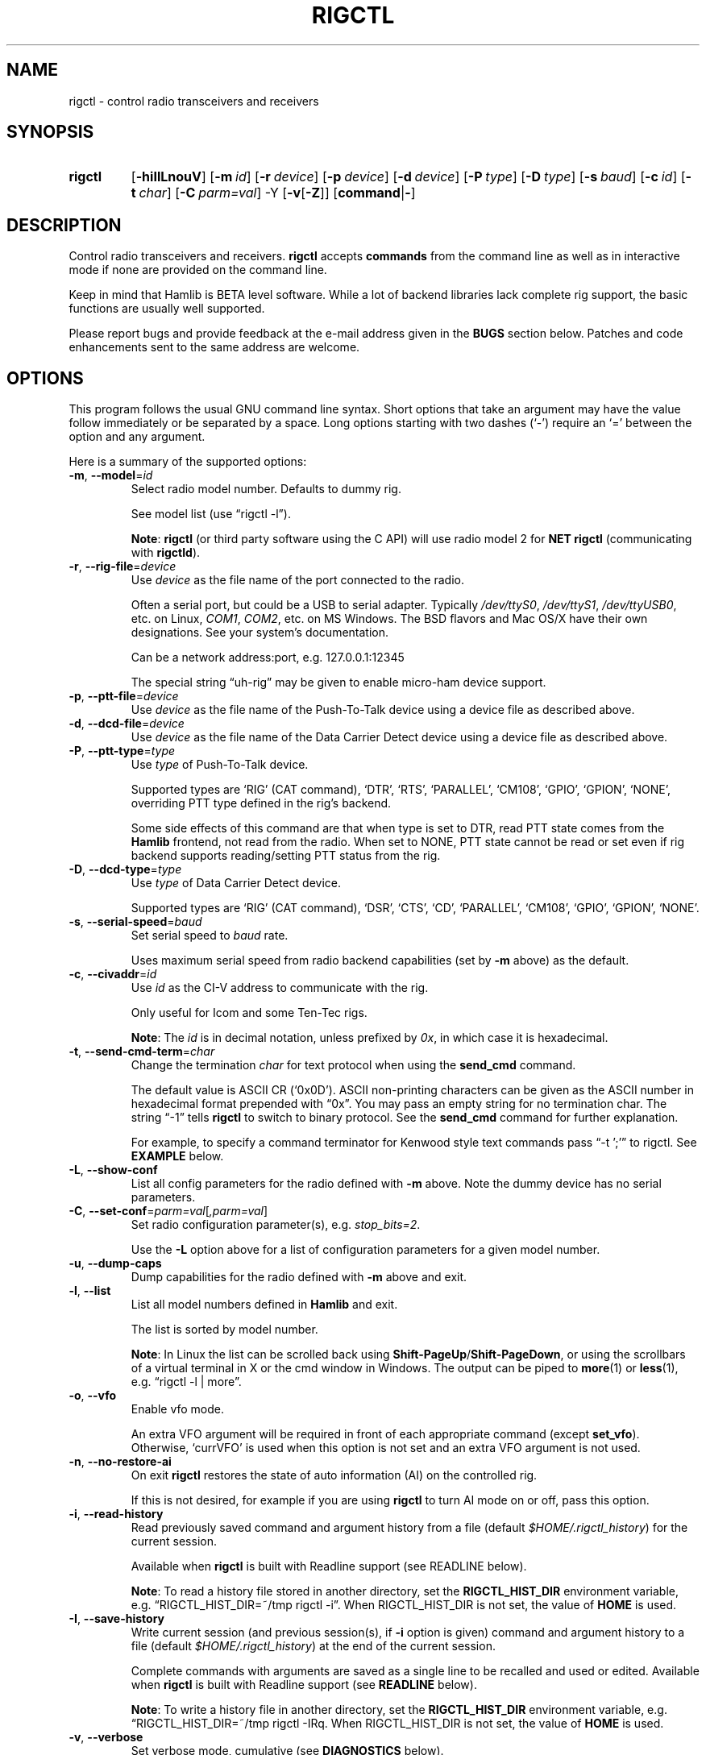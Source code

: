 .\"                                      Hey, EMACS: -*- nroff -*-
.\"
.\" For layout and available macros, see man(7), man-pages(7), groff_man(7)
.\" Please adjust the date whenever revising the manpage.
.\"
.\" Note: Please keep this page in sync with the source, rigctl.c
.\"
.TH RIGCTL "1" "2020-09-09" "Hamlib" "Hamlib Utilities"
.
.
.SH NAME
.
rigctl \- control radio transceivers and receivers
.
.SH SYNOPSIS
.
.
.SY rigctl
.OP \-hiIlLnouV
.OP \-m id
.OP \-r device
.OP \-p device
.OP \-d device
.OP \-P type
.OP \-D type
.OP \-s baud
.OP \-c id
.OP \-t char
.OP \-C parm=val
.RB \-Y
.RB [ \-v [ \-Z ]]
.RB [ command | \- ]
.YS
.
.SH DESCRIPTION
Control radio transceivers and receivers.
.B rigctl
accepts
.B commands
from the command line as well as in interactive mode if none are provided on
the command line.
.
.PP
Keep in mind that Hamlib is BETA level software.  While a lot of backend
libraries lack complete rig support, the basic functions are usually well
supported.
.
.PP
Please report bugs and provide feedback at the e-mail address given in the
.B BUGS
section below.  Patches and code enhancements sent to the same address are
welcome.
.
.
.SH OPTIONS
.
This program follows the usual GNU command line syntax.  Short options that
take an argument may have the value follow immediately or be separated by a
space.  Long options starting with two dashes (\(oq\-\(cq) require an
\(oq=\(cq between the option and any argument.
.
.PP
Here is a summary of the supported options:
.
.TP
.BR \-m ", " \-\-model = \fIid\fP
Select radio model number. Defaults to dummy rig.
.IP
See model list (use \(lqrigctl -l\(rq).
.IP
.BR Note :
.B rigctl
(or third party software using the C API) will use radio model 2 for
.B NET rigctl
(communicating with
.BR rigctld ).
.
.TP
.BR \-r ", " \-\-rig\-file = \fIdevice\fP
Use
.I device
as the file name of the port connected to the radio.
.IP
Often a serial port, but could be a USB to serial adapter.  Typically
.IR /dev/ttyS0 ", " /dev/ttyS1 ", " /dev/ttyUSB0 ,
etc. on Linux,
.IR COM1 ", " COM2 ,
etc. on MS Windows.  The BSD flavors and Mac OS/X have their own designations.
See your system's documentation.
.IP
Can be a network address:port, e.g. 127.0.0.1:12345
.IP
The special string \(lquh\-rig\(rq may be given to enable micro-ham device
support.
.
.TP
.BR \-p ", " \-\-ptt\-file = \fIdevice\fP
Use
.I device
as the file name of the Push-To-Talk device using a device file as described
above.
.
.TP
.BR \-d ", " \-\-dcd\-file = \fIdevice\fP
Use
.I device
as the file name of the Data Carrier Detect device using a device file as
described above.
.
.TP
.BR \-P ", " \-\-ptt\-type = \fItype\fP
Use
.I type
of Push-To-Talk device.
.IP
Supported types are \(oqRIG\(cq (CAT command), \(oqDTR\(cq, \(oqRTS\(cq,
\(oqPARALLEL\(cq, \(oqCM108\(cq, \(oqGPIO\(cq, \(oqGPION\(cq, \(oqNONE\(cq, overriding PTT type defined in the rig's
backend.
.IP
Some side effects of this command are that when type is set to DTR, read
PTT state comes from the
.B Hamlib
frontend, not read from the radio.  When set to NONE, PTT state cannot be read
or set even if rig backend supports reading/setting PTT status from the rig.
.
.TP
.BR \-D ", " \-\-dcd\-type = \fItype\fP
Use
.I type
of Data Carrier Detect device.
.IP
Supported types are \(oqRIG\(cq (CAT command), \(oqDSR\(cq, \(oqCTS\(cq,
\(oqCD\(cq, \(oqPARALLEL\(cq, \(oqCM108\(cq, \(oqGPIO\(cq, \(oqGPION\(cq, \(oqNONE\(cq.
.
.TP
.BR \-s ", " \-\-serial\-speed = \fIbaud\fP
Set serial speed to
.I baud
rate.
.IP
Uses maximum serial speed from radio backend capabilities (set by
.B -m
above) as the default.
.
.TP
.BR \-c ", " \-\-civaddr = \fIid\fP
Use
.I id
as the CI-V address to communicate with the rig.
.IP
Only useful for Icom and some Ten-Tec rigs.
.IP
.BR Note :
The
.I id
is in decimal notation, unless prefixed by
.IR 0x ,
in which case it is hexadecimal.
.
.TP
.BR \-t ", " \-\-send\-cmd\-term = \fIchar\fP
Change the termination
.I char
for text protocol when using the
.B send_cmd
command.
.IP
The default value is ASCII CR (\(oq0x0D\(cq).  ASCII non-printing characters
can be given as the ASCII number in hexadecimal format prepended with
\(lq0x\(rq.  You may pass an empty string for no termination char.  The string
\(lq\-1\(rq tells
.B rigctl
to switch to binary protocol.  See the
.B send_cmd
command for further explanation.
.IP
For example, to specify a command terminator for Kenwood style text commands
pass \(lq-t ';'\(rq to rigctl.  See
.B EXAMPLE
below.
.
.TP
.BR \-L ", " \-\-show\-conf
List all config parameters for the radio defined with
.B \-m
above. Note the dummy device has no serial parameters.
.
.TP
.BR \-C ", " \-\-set\-conf = \fIparm=val\fP [ \fI,parm=val\fP ]
Set radio configuration parameter(s), e.g.
.IR stop_bits=2 .
.IP
Use the
.B -L
option above for a list of configuration parameters for a given model number.
.
.TP
.BR \-u ", " \-\-dump\-caps
Dump capabilities for the radio defined with
.B -m
above and exit.
.
.TP
.BR \-l ", " \-\-list
List all model numbers defined in
.B Hamlib
and exit.
.IP
The list is sorted by model number.
.IP
.BR Note :
In Linux the list can be scrolled back using
.BR Shift-PageUp / Shift-PageDown ,
or using the scrollbars of a virtual terminal in X or the cmd window in
Windows.  The output can be piped to
.BR more (1)
or
.BR less (1),
e.g. \(lqrigctl -l | more\(rq.
.
.TP
.BR \-o ", " \-\-vfo
Enable vfo mode.
.IP
An extra VFO argument will be required in front of each appropriate command
(except
.BR set_vfo ).
Otherwise, \(oqcurrVFO\(cq is used when this option is not set and an extra
VFO argument is not used.
.
.TP
.BR \-n ", " \-\-no\-restore\-ai
On exit
.B rigctl
restores the state of auto information (AI) on the controlled rig.
.IP
If this is not desired, for example if you are using
.B rigctl
to turn AI mode on or off, pass this option.
.
.TP
.BR \-i ", " \-\-read\-history
Read previously saved command and argument history from a file (default
.IR $HOME/.rigctl_history )
for the current session.
.IP
Available when
.B rigctl
is built with Readline support (see READLINE below).
.IP
.BR Note :
To read a history file stored in another directory, set the
.B RIGCTL_HIST_DIR
environment variable, e.g. \(lqRIGCTL_HIST_DIR=~/tmp rigctl -i\(rq.  When
RIGCTL_HIST_DIR is not set, the value of
.B HOME
is used.
.
.TP
.BR \-I ", " \-\-save\-history
Write current session (and previous session(s), if
.B -i
option is given) command and argument history to a file (default
.IR $HOME/.rigctl_history )
at the end of the current session.
.IP
Complete commands with arguments are saved as a single line to be recalled and
used or edited.  Available when
.B rigctl
is built with Readline support (see
.B READLINE
below).
.IP
.BR Note :
To write a history file in another directory, set the
.B RIGCTL_HIST_DIR
environment variable, e.g. \(lqRIGCTL_HIST_DIR=~/tmp rigctl -I\)Rq.  When
RIGCTL_HIST_DIR is not set, the value of
.B HOME
is used.
.
.TP
.BR \-v ", " \-\-verbose
Set verbose mode, cumulative (see
.B DIAGNOSTICS
below).
.TP
.BR \-Y "," \-\-\ignore\-err
Ignores rig open errors
.
.TP
.BR \-Z ", " \-\-debug\-time\-stamps
Enable time stamps for the debug messages.
.IP
Use only in combination with the
.B -v
option as it generates no output on its own.
.
.TP
.BR \-h ", " \-\-help
Show a summary of these options and exit.
.
.TP
.BR \-V ", " \-\-version
Show version of
.B rigctl
and exit.
.
.TP
.B \-
Stop option processing and read commands from standard input.
.IP
See
.B Standard Input
below.
.
.PP
.BR Note :
Some options may not be implemented by a given backend and will return an
error.  This is most likely to occur with the
.B \-\-set\-conf
and
.B \-\-show\-conf
options.
.
.PP
Please note that the backend for the radio to be controlled, or the radio
itself may not support some commands.  In that case, the operation will fail
with a
.B Hamlib
error code.
.
.
.SH COMMANDS
.
Commands can be entered either as a single char, or as a long command name.
The commands are not prefixed with a dash as the options are.  They may be
typed in when in interactive mode or provided as argument(s) in command line
interface mode.  In interactive mode commands and their arguments may be
entered on a single line:
.
.PP
.in +4n
.EX
.B M LSB 2400
.EE
.in
.
.PP
Since most of the
.B Hamlib
operations have a
.BR set " and a " get
method, an upper case letter will often be used for a
.B set
method whereas the corresponding lower case letter refers to the
.B get
method.  Each operation also has a long name; in interactive mode, prepend a
backslash, \(oq\\\(cq, to enter a long command name.
.
.PP
Example: Use \(lq\\dump_caps\(rq to see what capabilities this radio and
backend support.
.
.IP
.BR Note :
The backend for the radio to be controlled, or the radio itself may not
support some commands. In that case, the operation will fail with a
.B Hamlib
error message.
.
.
.SS Standard Input
.
As an alternative to the
.B READLINE
interactive command entry or a single command for each run,
.B rigctl
features a special option where a single dash (\(oq\-\(cq) may be used to read
commands from standard input
.RB ( stdin ).
Commands must be separated by whitespace similar to the commands given on the
command line.  Comments may be added using the \(oq#\(cq character, all text
up until the end of the current line including the \(oq#\(cq character is
ignored.
.
.PP
A simple example (typed text is in bold):
.
.PP
.in +4n
.EX
.RB $ " cat <<.EOF. >cmds.txt"
.RB > " # File of commands"
.RB > " v f m	# query rig"
.RB > " V VFOB F 14200000 M CW 500	# set rig"
.RB > " v f m	# query rig"
.RB > " .EOF."

.RB $ " rigctl -m1 - <cmds.txt"

v VFOA

f 145000000

m FM
15000

V VFOB
F 14200000
M CW 500
v VFOB

f 14200000

m CW
500

$
.EE
.in
.
.
.SS rigctl Commands
.
A summary of commands is included below (In the case of
.B set
commands the quoted italicized string is replaced by the value in the
description.  In the case of
.B get
commands the quoted italicized string is the key name of the value returned.):
.
.TP
.BR Q | q ", exit rigctl"
Exit rigctl in interactive mode.
.IP
When rigctl is controlling the rig directly, will close the rig backend and
port.  When rigctl is connected to rigctld (radio model 2), the TCP/IP
connection to rigctld is closed and rigctld remains running, available for
another TCP/IP network connection.
.
.TP
.BR F ", " set_freq " \(aq" \fIFrequency\fP \(aq
Set
.RI \(aq Frequency \(aq,
in Hz.
.IP
Frequency may be a floating point or integer value.
.
.TP
.BR f ", " get_freq
Get
.RI \(aq Frequency \(aq,
in Hz.
.IP
Returns an integer value and the VFO hamlib thinks is active.
Note that some rigs (e.g. all Icoms) cannot track current VFO so hamlib can
get out of sync with the rig if the user presses rig buttons like the VFO.
.
.TP
.BR M ", " set_mode " \(aq" \fIMode\fP "\(aq \(aq" \fIPassband\fP \(aq
Set
.RI \(aq Mode \(aq
and
.RI \(aq Passband \(aq.
.IP
Mode is a token: \(oqUSB\(cq, \(oqLSB\(cq, \(oqCW\(cq, \(oqCWR\(cq,
\(oqRTTY\(cq, \(oqRTTYR\(cq, \(oqAM\(cq, \(oqFM\(cq, \(oqWFM\(cq, \(oqAMS\(cq,
\(oqPKTLSB\(cq, \(oqPKTUSB\(cq, \(oqPKTFM\(cq, \(oqECSSUSB\(cq,
\(oqECSSLSB\(cq, \(oqFA\(cq, \(oqSAM\(cq, \(oqSAL\(cq, \(oqSAH\(cq,
\(oqDSB\(cq.
.IP
Passband is in Hz as an integer, -1 for no change, or \(oq0\(cq for the radio backend default.
.IP
.BR Note :
Passing a \(oq?\(cq (query) as the first argument instead of a Mode token will
return a space separated list of radio backend supported Modes.  Use this to
determine the supported Modes of a given radio backend.
.
.TP
.BR m ", " get_mode
Get
.RI \(aq Mode \(aq
and
.RI \(aq Passband \(aq.
.IP
Returns Mode as a token and Passband in Hz as in
.B set_mode
above.
.
.TP
.BR V ", " set_vfo " \(aq" \fIVFO\fP \(aq
Set
.RI \(aq VFO \(aq.
.IP
VFO is a token: \(oqVFOA\(cq, \(oqVFOB\(cq, \(oqVFOC\(cq, \(oqcurrVFO\(cq,
\(oqVFO\(cq, \(oqMEM\(cq, \(oqMain\(cq, \(oqSub\(cq, \(oqTX\(cq, \(oqRX\(cq.
.IP
In VFO mode (see
.B \-\-vfo
option above) only a single VFO parameter is required:
.
.IP
.in +4n
.EX
.RB $ " rigctl -m 229 -r /dev/rig -o"

Rig command: V
VFO: VFOB

Rig command:
.EE
.in
.
.TP
.BR v ", " get_vfo
Get current
.RI \(aq VFO \(aq.
.IP
Returns VFO as a token as in
.B set_vfo
above.
.
.TP
.BR J ", " set_rit " \(aq" \fIRIT\fP \(aq
Set
.RI \(aq RIT \(aq.
.IP
RIT is in Hz and can be + or -.  A value of \(oq0\(cq resets RIT (Receiver
Incremental Tuning) to match the VFO frequency.
.IP
.BR Note :
RIT needs to be explicitly activated or deactivated with the
.B set_func
command.  This allows setting the RIT offset independently of its activation
and allows RIT to remain active while setting the offset to \(oq0\(cq.
.
.TP
.BR j ", " get_rit
Get
.RI \(aq RIT \(aq
in Hz.
.IP
Returned value is an integer.
.
.TP
.BR Z ", " set_xit " \(aq" \fIXIT\fP \(aq
Set
.RI \(aq XIT \(aq.
.IP
XIT is in Hz and can be + or -.  A value of \(oq0\(cq resets XIT (Transmitter
Incremental Tuning) to match the VFO frequency.
.IP
.BR Note :
XIT needs to be explicitly activated or deactivated with the
.B set_func
command.  This allows setting the XIT offset independently of its activation
and allows XIT to remain active while setting the offset to \(oq0\(cq.
.
.TP
.BR z ", " get_xit
Get
.RI \(aq XIT \(aq
in Hz.
.IP
Returned value is an integer.
.
.TP
.BR T ", " set_ptt " \(aq" \fIPTT\fP \(aq
Set
.RI \(aq PTT \(aq.
.IP
PTT is a value: \(oq0\(cq (RX), \(oq1\(cq (TX), \(oq2\(cq (TX mic), or
\(oq3\(cq (TX data).
.
.TP
.BR t ", " get_ptt
Get
.RI \(aq PTT \(aq
status.
.IP
Returns PTT as a value in
.B set_ptt
above.
.
.TP
.BR S ", " set_split_vfo " \(aq" \fISplit\fP "\(aq \(aq" "\fITX VFO\fP" \(aq
Set
.RI \(aq Split \(aq
mode.
.IP
Split is either \(oq0\(cq = Normal or \(oq1\(cq = Split.
.IP
Set
.RI \(aq "TX VFO" \(aq.
.IP
TX VFO is a token: \(oqVFOA\(cq, \(oqVFOB\(cq, \(oqVFOC\(cq, \(oqcurrVFO\(cq,
\(oqVFO\(cq, \(oqMEM\(cq, \(oqMain\(cq, \(oqSub\(cq, \(oqTX\(cq, \(oqRX\(cq.
.
.TP
.BR s ", " get_split_vfo
Get
.RI \(aq Split \(aq
mode.
.IP
Split is either \(oq0\(cq = Normal or \(oq1\(cq = Split.
.IP
Get
.RI \(aq "TX VFO" \(aq.
.IP
TX VFO is a token as in
.B set_split_vfo
above.
.
.TP
.BR I ", " set_split_freq " \(aq" "\fITx Frequency\fP" \(aq
Set
.RI \(aq "TX Frequency" \(aq,
in Hz.
.IP
Frequency may be a floating point or integer value.
.
.TP
.BR i ", " get_split_freq
Get
.RI \(aq "TX Frequency" \(aq,
in Hz.
.IP
Returns an integer value.
.
.TP
.BR X ", " set_split_mode " \(aq" "\fITX Mode\fP" "\(aq \(aq" "\fITX Passband\fP" \(aq
Set
.RI \(aq "TX Mode" \(aq
and
.RI \(aq "TX Passband" \(aq.
.IP
TX Mode is a token: \(oqUSB\(cq, \(oqLSB\(cq, \(oqCW\(cq, \(oqCWR\(cq,
\(oqRTTY\(cq, \(oqRTTYR\(cq, \(oqAM\(cq, \(oqFM\(cq, \(oqWFM\(cq, \(oqAMS\(cq,
\(oqPKTLSB\(cq, \(oqPKTUSB\(cq, \(oqPKTFM\(cq, \(oqECSSUSB\(cq,
\(oqECSSLSB\(cq, \(oqFA\(cq, \(oqSAM\(cq, \(oqSAL\(cq, \(oqSAH\(cq,
\(oqDSB\(cq.
.IP
TX Passband is in Hz as an integer, or \(oq0\(cq for the radio backend
default.
.IP
.BR Note :
Passing a \(oq?\(cq (query) as the first argument instead of a TX Mode token
will return a space separated list of radio backend supported TX Modes.  Use
this to determine the supported TX Modes of a given radio backend.
.
.TP
.BR x ", " get_split_mode
Get
.RI \(aq "TX Mode" \(aq
and
.RI \(aq "TX Passband" \(aq.
.IP
Returns TX Mode as a token and TX Passband in Hz as in
.B set_split_mode
above.
.
.TP
.BR Y ", " set_ant " \(aq" \fIAntenna\fP "\(aq \(aq" \fIOption\fP \(aq
Set
.RI \(aq Antenna \(aq
and
.RI \(aq Option \(aq.
.IP
Number is 1-based antenna# (\(oq1\(cq, \(oq2\(cq, \(oq3\(cq, ...).
.IP
Option depends on rig..for Icom it probably sets the Tx & Rx antennas as in the IC-7851. See your manual for rig specific option values. Most rigs don't care about the option.
.IP
For the IC-7851, FTDX3000 (and perhaps others) it means this:
.IP
.in +4n
.EX
1 = TX/RX = ANT1  FTDX3000=ANT1/ANT3
2 = TX/RX = ANT2  FTDX3000=ANT2/ANT3
3 = TX/RX = ANT3  FTDX3000=ANT3
4 = TX/RX = ANT1/ANT4
5 = TX/RX = ANT2/ANT4
6 = TX/RX = ANT3/ANT4
.EE
.in
.
.TP
.BR y ", " get_ant " \(aq" \fIAntenna\fP \(aq
Get
.RI \(aq Antenna \(aq
.IP
A value of 0 for Antenna will return the current TX antenna
.IP
> 0 is 1-based antenna# (\(oq1\(cq, \(oq2\(cq, \(oq3\(cq, ...).


.IP
Option returned depends on rig..for Icom is likely the RX only flag.
.
.TP
.BR b ", " send_morse " \(aq" \fIMorse\fP \(aq
Send
.RI \(aq Morse \(aq
symbols.  For Yaesu rigs use memory#.
.
.TP
.BR 0xbb ", " stop_morse "
Stop sending the current morse code.
.
.TP
.BR 0xbc ", " wait_morse "
Wait for morse to finish -- only works on full break-in
.
.TP
.BR 0x8b ", " get_dcd
Get
.RI \(aq DCD \(aq
(squelch) status: \(oq0\(cq (Closed) or \(oq1\(cq (Open).
.
.TP
.BR R ", " set_rptr_shift " \(aq" "\fIRptr Shift\fP" \(aq
Set
.RI \(aq "Rptr Shift" \(aq.
.IP
Rptr Shift is one of: \(oq+\(cq, \(oq-\(cq, or something else for
\(oqNone\(cq.
.
.TP
.BR r ", " get_rptr_shift
Get
.RI \(aq "Rptr Shift" \(aq.
.IP
Returns \(oq+\(cq, \(oq-\(cq, or \(oqNone\(cq.
.
.TP
.BR O ", " set_rptr_offs " \(aq" "\fIRptr Offset\fP" \(aq
Set
.RI \(aq "Rptr Offset" \(aq,
in Hz.
.
.TP
.BR o ", " get_rptr_offs
Get
.RI \(aq "Rptr Offset" \(aq,
in Hz.
.
.TP
.BR C ", " set_ctcss_tone " \(aq" "\fICTCSS Tone\fP" \(aq
Set
.RI \(aq "CTCSS Tone" \(aq,
in tenths of Hz.
.
.TP
.BR c ", " get_ctcss_tone
Get
.RI \(aq "CTCSS Tone" \(aq,
in tenths of Hz.
.
.TP
.BR D ", " set_dcs_code " \(aq" "\fIDCS Code\fP" \(aq
Set
.RI \(aq "DCS Code" \(aq.
.
.TP
.BR d ", " get_dcs_code
Get
.RI \(aq "DCS Code" \(aq.
.
.TP
.BR 0x90 ", " set_ctcss_sql " \(aq" "\fICTCSS Sql\fP" \(aq
Set
.RI \(aq "CTCSS Sql" \(aq
tone, in tenths of Hz.
.
.TP
.BR 0x91 ", " get_ctcss_sql
Get
.RI \(aq "CTCSS Sql" \(aq
tone, in tenths of Hz.
.
.TP
.BR 0x92 ", " set_dcs_sql " \(aq" "\fIDCS Sql\fP" \(aq
Set
.RI \(aq "DCS Sql" \(aq
code.
.
.TP
.BR 0x93 ", " get_dcs_sql
Get
.RI \(aq "DCS Sql" \(aq
 code.
.
.TP
.BR N ", " set_ts " \(aq" "\fITuning Step\fP" \(aq
Set
.RI \(aq "Tuning Step" \(aq,
in Hz.
.
.TP
.BR n ", " get_ts
Get
.RI \(aq "Tuning Step" \(aq,
in Hz.
.
.TP
.BR U ", " set_func " \(aq" \fIFunc\fP "\(aq \(aq" "\fIFunc Status\fP" \(aq
Set
.RI \(aq Func \(aq
and
.RI \(aq "Func Status" \(aq.
.IP
Func is a token: \(oqFAGC\(cq, \(oqNB\(cq, \(oqCOMP\(cq, \(oqVOX\(cq,
\(oqTONE\(cq, \(oqTSQL\(cq, \(oqSBKIN\(cq, \(oqFBKIN\(cq, \(oqANF\(cq,
\(oqNR\(cq, \(oqAIP\(cq, \(oqAPF\(cq, \(oqMON\(cq, \(oqMN\(cq, \(oqRF\(cq,
\(oqARO\(cq, \(oqLOCK\(cq, \(oqMUTE\(cq, \(oqVSC\(cq, \(oqREV\(cq,
\(oqSQL\(cq, \(oqABM\(cq, \(oqBC\(cq, \(oqMBC\(cq, \(oqRIT\(cq, \(oqAFC\(cq,
\(oqSATMODE\(cq, \(oqSCOPE\(cq, \(oqRESUME\(cq, \(oqTBURST\(cq, \(oqTUNER\(cq,
\(oqXIT\(cq.
.IP
Func Status is a non null value for \(lqactivate\(rq or \(lqde-activate\(rq
otherwise, much as TRUE/FALSE definitions in the C language (true is non-zero
and false is zero, \(oq0\(cq).
.IP
.BR Note :
Passing a \(oq?\(cq (query) as the first argument instead of a Func token will
return a space separated list of radio backend supported set function tokens.
Use this to determine the supported functions of a given radio backend.
.
.TP
.BR u ", " get_func " \(aq" \fIFunc\fP \(aq
Get
.RI \(aq "Func Status" \(aq.
.IP
Returns Func Status as a non null value for the Func token given as in
.B set_func
above.
.IP
.BR Note :
Passing a \(oq?\(cq (query) as the first argument instead of a Func token will
return a space separated list of radio backend supported get function tokens.
Use this to determine the supported functions of a given radio backend.
.
.TP
.BR L ", " set_level " \(aq" \fILevel\fP "\(aq \(aq" "\fILevel Value\fP" \(aq
Set
.RI \(aq Level \(aq
and
.RI \(aq "Level Value" \(aq.
.IP
Level is a token: \(oqPREAMP\(cq, \(oqATT\(cq, \(oqVOXDELAY\(cq, \(oqAF\(cq,
\(oqRF\(cq, \(oqSQL\(cq, \(oqIF\(cq, \(oqAPF\(cq, \(oqNR\(cq, \(oqPBT_IN\(cq,
\(oqPBT_OUT\(cq, \(oqCWPITCH\(cq, \(oqRFPOWER\(cq, \(oqMICGAIN\(cq, 
\(oqKEYSPD\(cq, \(oqNOTCHF\(cq, \(oqCOMP\(cq, \(oqAGC\(cq, \(oqBKINDL\(cq,
\(oqBAL\(cq, \(oqMETER\(cq, \(oqVOXGAIN\(cq, \(oqANTIVOX\(cq,
\(oqSLOPE_LOW\(cq, \(oqSLOPE_HIGH\(cq, \(oqBKIN_DLYMS\(cq, \(oqRAWSTR\(cq, \(oqSWR\(cq,
\(oqALC\(cq, \(oqSTRENGTH\(cq, \(oqRFPOWER_METER\(cq, \(oqCOMPMETER\(cq, \(oqVD_METER\(cq, \(oqID_METER\(cq,
\(oqNOTCHF_RAW\(cq, \(oqMONITOR_GAIN\(cq, \(oqNQ\(cq, \(oqRFPOWER_METER_WATTS\cq, \(oqSPECTRUM_MODE\(cq,
\(oqSPECTRUM_SPAN\(cq, \(oqSPECTRUM_EDGE_LOW\(cq, \(oqSPECTRUM_EDGE_HIGH\(cq, \(oqSPECTRUM_SPEED\cq,
\(oqSPECTRUM_REF\(cq, (oqSPECTRUM_AVG\(cq, \(oqSPECTRUM_ATT\cq, \(oqTEMP_METER\cq, \(oqBAND_SELECT\(cq,
\(oqUSB_AF\(cq.
.IP
The Level Value can be a float or an integer value.  For the AGC token the
value is one of \(oq0\(cq = OFF, \(oq1\(cq = SUPERFAST, \(oq2\(cq = FAST,
\(oq3\(cq = SLOW, \(oq4\(cq = USER, \(oq5\(cq = MEDIUM, \(oq6\(cq = AUTO.
Note that not all values work on all rigs.  To list usable values do "rigctl -m [modelnum] -u | grep AGC levels" or for Windows "rigctl -m [modelnum] -u | find "AGC levels"".
.IP
Level units
.in +4n
.EX
0.0-1.0 where 0=0% and 1.0=100% (except for BAL where 50% is center)
    AF, ALC, ANTIVOX, BAL, COMP, MICGAIN, MONITOR_GAIN, NOTCHF_RAW, NR, RF, RFPOWER, RFPOWER_METER, USB_AF, VOXGAIN

Amps
    ID_METER(A)

dB
    NL, COMP_METER, PREAMP, ATT, SLOPE_LOW, SLOPE_HIGH, SPECTRUM_REF, SPECTRUM_ATT, STRENGTH

Degrees(temperature)
    TEMP_METER(C)

Hz
    CWPITCH, IF, NOTCHF, PBT_IN, PBT_OUT, SPECTRUM_EDGE_LOW, SPECTRUM_EDGE_HIGH, SPECTRUM_SPAN

Seconds 
    VOXDELAY(ds), BKINDL(ms), BKIN_DLYMS(ms)

Raw info from rig
    RAWSTR, BAND_SELECT (subject to change -- index right now but may convert to band name)

SWR
    SWR

Volts
    VD_METER

Lookup - if level shows 0/0/0 then it's probably a lookup value
    METER RIG_METER_XXXX 1=SWR, 2=COMP, 4=ALC, 8=IC, 16=DB, 32=PO, 64=VDD, 128=Temp
    AGC 0=None, 1=SuperFast, 2=Fast, 3=Slow, 4=User, 5=Medium, 6=Auto
        Note: Not all AGC values may be available -- see AGC Level in dumpcaps (e.g. rigctl -m 1035 -u | grep AGC)
    SPECTRUM_MODE 0=None, 1=Center, 2=Fixed, 3=Center Scroll, 4=Fixed Scroll
    SPECTRUM_AVG rig specific

Watts
    RFPOWER_METER_WATTS

WPM
    KEYSPD
.in
.EE
.IP
 
.IP
.BR Note :
Passing a \(oq?\(cq (query) as the first argument instead of a Level token
will return a space separated list of radio backend supported set level
tokens.  Use this to determine the supported levels of a given radio backend.
.
.TP
.BR l ", " get_level " \(aq" \fILevel\fP \(aq
Get
.RI \(aq "Level Value" \(aq.
.IP
Returns Level Value as a float or integer for the Level token given as in
.B set_level
above.
.IP
.BR Note :
Passing a \(oq?\(cq (query) as the first argument instead of a Level token
will return a space separated list of radio backend supported get level
tokens.  Use this to determine the supported levels of a given radio backend.
.
.TP
.BR P ", " set_parm " \(aq" \fIParm\fP "\(aq \(aq" "\fIParm Value\fP" \(aq
Set
.RI \(aq Parm \(aq
and
.RI \(aq "Parm Value" \(aq.
.IP
Parm is a token: \(oqANN\(cq, \(oqAPO\(cq, \(oqBACKLIGHT\(cq, \(oqBEEP\(cq,
\(oqTIME\(cq, \(oqBAT\(cq, \(oqKEYLIGHT\(cq.
.IP
.BR Note :
Passing a \(oq?\(cq (query) as the first argument instead of a Parm token will
return a space separated list of radio backend supported set parameter tokens.
Use this to determine the supported parameters of a given radio backend.
.
.TP
.BR p ", " get_parm " \(aq" \fIParm\fP \(aq
Get
.RI \(aq "Parm Value" \(aq.
.IP
Returns Parm Value as a float or integer for the Parm token given as in
.B set_parm
above.
.IP
.BR Note :
Passing a \(oq?\(cq (query) as the first argument instead of a Parm token will
return a space separated list of radio backend supported get parameter tokens.
Use this to determine the supported parameters of a given radio backend.
.
.TP
.BR B ", " set_bank " \(aq" \fIBank\fP \(aq
Set
.RI \(aq Bank \(aq.
.IP
Sets the current memory bank number.
.
.TP
.BR E ", " set_mem " \(aq" \fIMemory#\fP \(aq
Set
.RI \(aq Memory# \(aq
channel number.
.
.TP
.BR e ", " get_mem
Get
.RI \(aq Memory# \(aq
channel number.
.
.TP
.BR G ", " vfo_op " \(aq" "\fIMem/VFO Op\fP" \(aq
Perform a
.RI \(aq "Mem/VFO Op" \(aq.
.IP
Mem/VFO Operation is a token: \(oqCPY\(cq, \(oqXCHG\(cq, \(oqFROM_VFO\(cq,
\(oqTO_VFO\(cq, \(oqMCL\(cq, \(oqUP\(cq, \(oqDOWN\(cq, \(oqBAND_UP\(cq,
\(oqBAND_DOWN\(cq, \(oqLEFT\(cq, \(oqRIGHT\(cq, \(oqTUNE\(cq, \(oqTOGGLE\(cq.
.IP
.BR Note :
Passing a \(oq?\(cq (query) as the first argument instead of a Mem/VFO Op
token will return a space separated list of radio backend supported Set
Mem/VFO Op tokens.  Use this to determine the supported Mem/VFO Ops of a given
radio backend.
.
.TP
.BR g ", " scan " \(aq" "\fIScan Fct\fP" "\(aq \(aq" "\fIScan Channel\fP" \(aq
Perform a
.RI \(aq "Scan Fct" \(aq
on a
.RI \(aq "Scan Option" \(aq.
.IP
Scan Function is a token: \(oqSTOP\(cq, \(oqMEM\(cq, \(oqSLCT\(cq,
\(oqPRIO\(cq, \(oqPROG\(cq, \(oqDELTA\(cq, \(oqVFO\(cq, \(oqPLT\(cq.
.IP
Scan Option is an integer.  
.IP
Scan Option for Yaesu rigs 0=STOP, 1=UP, 2=DOWN.
.IP
Scan Option for Icom rigs is a channel number to program with G otherwise not used.
.IP
Scan Option for Kenwood rigs is not used.
.IP
.BR Note :
Passing a \(oq?\(cq (query) as the first argument instead of a Scan Fct token
will return a space separated list of radio backend supported Scan Function
tokens.  Use this to determine the supported Scan Functions of a given radio
backend.
.
.TP
.BR H ", " set_channel " \(aq" \fIChannel\fP \(aq
Set memory
.RI \(aq Channel \(aq
data.
.IP
Sets memory channel information
.
.TP
.BR h ", " get_channel " \(aq" \fIreadonly\fP \(aq
Get channel memory.
.IP
If readonly!=0 then only channel data is returned and rig remains on the current channel.  If readonly=0 then rig will be set to the channel requested.
data.
.
.TP
.BR A ", " set_trn " \(aq" \fITransceive\fP \(aq
Set
.RI \(aq Transceive \(aq
mode.
.IP
Transcieve is a token: \(oqOFF\(cq, \(oqRIG\(cq, \(oqPOLL\(cq.
.IP
Transceive is a mechanism for radios to report events without a specific call
for information.
.IP
.BR Note :
Passing a \(oq?\(cq (query) as the first argument instead of a Transceive
token will return a space separated list of radio backend supported Transceive
mode tokens.  Use this to determine the supported Transceive modes of a given
radio backend.
.
.TP
.BR a ", " get_trn
Get
.RI \(aq Transceive \(aq
mode.
.IP
Transceive mode (reporting event) as in
.B set_trn
above.
.
.TP
.BR * ", " reset " \(aq" \fIReset\fP \(aq
Perform rig
.RI \(aq Reset \(aq.
.IP
Reset is a value: \(oq0\(cq = None, \(oq1\(cq = Software reset, \(oq2\(cq =
VFO reset, \(oq4\(cq = Memory Clear reset, \(oq8\(cq = Master reset.
.IP
Since these values are defined as a bitmask in
.IR include/hamlib/rig.h ,
it should be possible to AND these values together to do multiple resets at
once, if the backend supports it or supports a reset action via rig control at
all.
.
.TP
.BR 0x87 ", " set_powerstat " \(aq" "\fIPower Status\fP" \(aq
Set
.RI \(aq "Power Status" \(aq.
.IP
Power Status is a value: \(oq0\(cq = Power Off, \(oq1\(cq = Power On,
\(oq2\(cq = Power Standby (enter standby), \(oq4\(cq = Power Operate (leave
standby).
.
.TP
.BR 0x88 ", " get_powerstat
Get
.RI \(aq "Power Status" \(aq
as in
.B set_powerstat
above.
.
.TP
.BR 0x89 ", " send_dtmf " \(aq" \fIDigits\fP \(aq
Set DTMF
.RI \(aq Digits \(aq.
.
.TP
.BR 0x8a ", " recv_dtmf
Get DTMF
.RI \(aq Digits \(aq.
.
.TP
.BR _ ", " get_info
Get misc information about the rig.
.
.TP
.BR 0xf5 ", " get_rig_info
Get misc information about the rig vfo status and other info.
.
.TP
.BR 0xf3 ", " get_vfo_info " \(aq" \fIVFO\fP \(aq
Get misc information about a specific vfo.
.
.TP
.B dump_state
Return certain state information about the radio backend.
.
.TP
.BR 1 ", " dump_caps
Not a real rig remote command, it just dumps capabilities, i.e. what the
backend knows about this model, and what it can do.
.IP
TODO: Ensure this is in a consistent format so it can be read into a hash,
dictionary, etc.  Bug reports requested.
.IP
.BR Note :
This command will produce many lines of output so be very careful if using a
fixed length array!  For example, running this command against the Dummy
backend results in over 5kB of text output.
.IP
VFO parameter not used in 'VFO mode'.
.
.TP
.BR 2 ", " power2mW " \(aq" "\fIPower [0.0..1.0]\fP" "\(aq \(aq" \fIFrequency\fP "\(aq \(aq" \fIMode\fP \(aq
Returns
.RI \(aq "Power mW" \(aq.
.IP
Converts a Power value in a range of
.IR 0.0 ... 1.0
to the real transmit power in milli-Watts (integer).
.IP
.RI \(aq Frequency \(aq
and
.RI \(aq Mode \(aq
also need to be provided as output power may vary according to these values.
.IP
VFO parameter is not used in VFO mode.
.
.TP
.BR 4 ", " mW2power " \(aq" "\fIPower mW\fP" "\(aq \(aq" \fIFrequency\fP "\(aq \(aq" \fIMode\fP \(aq
Returns
.RI \(aq "Power [0.0..1.0]" \(aq.
.IP
Converts the real transmit power in milli-Watts (integer) to a Power value in
a range of
.IR "0.0 ... 1.0" .
.IP
.RI \(aq Frequency \(aq
and
.RI \(aq Mode \(aq
also need to be provided as output power may vary according to these values.
.IP
VFO parameter is not used in VFO mode.
.
.TP
.BR w ", " send_cmd " \(aq" \fICmd\fP \(aq
Send a raw command string to the radio.
.IP
This is useful for testing and troubleshooting radio commands and responses when
developing a backend.
.IP
For binary protocols enter values as \\0xAA\\0xBB.  Expect a
.RI \(aq Reply \(aq
from the radio which will likely be a binary block or an ASCII string
depending on the radio's protocol (see your radio's computer control
documentation).
.IP
The command terminator, set by the
.B send-cmd-term
option above, will terminate each command string sent to the radio.  This
character should not be a part of the input string.
.
.TP
.BR W ", " send_cmd_rx " \(aq" \fICmd\fP\(aq " " \fI[nbytes or terminator char\FP
Send a raw command string to the radio and expect nbytes returned or the terminator char (e.g. ;).
.IP
This is useful for testing and troubleshooting radio commands and responses when
developing a backend.  If the # of bytes requested is <= the number actually returned no timeout will occur.
.IP
The command argument can have no spaces in it.
For binary protocols enter values as \\0xAA\\0xBB.  Expect a
.RI \(aq Reply \(aq
from the radio which will likely be a binary block or an ASCII string
depending on the radio's protocol (see your radio's computer control
documentation).
.IP
The command terminator, set by the
.B send-cmd-term
option above, will terminate each command string sent to the radio.  This
character should not be a part of the input string.
.
.TP
.BR set_clock " \(aq" \fIDateTime\fP \(aq
Set
.RI \(aq DateTime \(aq
.IP
Sets rig clock -- note that some rigs do not handle seconds or milliseconds.
If you try to set sec/msec and rig does not support it you will get a debug warning message.
Format is ISO8601,
.EX
Formats accepted allow for 2-digit or 4-digit time zone
YYYY-MM-DDTHH:MM:SS.SSS+ZZ (where +ZZ is either -/+ UTC offset HH)
YYYY-MM-DDTHH:MM:SS.SSS+ZZZZ (where +ZZZZ is either -/+ UTC offset HHMM)
YYYY-MM-DDTHH:MM:SS+ZZ
YYYY-MM-DDTHH:MM:SS+ZZZZ
YYYY-MM-DDTHH:MM+ZZ
YYYY-MM-DDTHH:MM+ZZZZ
YYYY-MM-DD (sets date only)
Note: Icom rigs expect you to set local time and the hours off to UTC.
So...4PM EST example would be 2021-12-01T16:00:00+0500
But...if you want to display GMT you must set the clock for GMT with zero UTC offset.  
Hopefully Icom will allow displaying either clock in the future

.EE
.
.TP
.BR get_clock
Get
.RI \(aq RigTime \(aq
.IP
Gets rig clock -- note that some rigs do not handle seconds or milliseconds.
Format is ISO8601 YYYY-MM-DDTHH:MM:SS.sss+ZZ where +ZZ is either -/+ UTC offset
.
.TP
.BR chk_vfo
Get
.RI \(aq Status \(aq
.IP
Returns Status as 1 if vfo option is on and 0 if vfo option is off.
This command reflects the -o switch for rigctl and ritctld and can be dynamically changed by
.B set_vfo_opt.
.
.TP
.BR set_vfo_opt " \(aq" \fIStatus\fP \(aq
Set
.RI \(aq Status \(aq
.IP
Set vfo option Status 1=on or 0=off
This is the same as using the -o switch for rigctl and ritctld.
This can be dyamically changed while running.
.
.TP
.BR get_separator 
Get
.RI \(aq SeparatorChar \(aq
.IP
Shows the current SeparatorChar
.
.TP
.BR set_separator " \(aq" \fISeparatorChar\fP \(aq
Set
.RI \(aq SeparatorChar \(aq
.IP
Change rigctld response to use a special char instead of newline (recommend #).
This can be dyamically changed while running.
Handy for node-red's tcprequest node.
This can be dyamically changed while running.
.
.TP
.BR pause " \(aq" \fISeconds\fP \(aq
Pause for the given whole (integer) number of
.RI \(aq Seconds \(aq
before sending the next command to the radio.
.
.TP
.BR password " \(aq" \fIPassword\fP \(aq
Sends password to rigctld when rigctld has been secured with -A.  Must use the 32-char shared secret from rigctld.
.
.TP
.BR set_lock_mode " \(aq" \fILocked\fP \(aq
Turns mode lock on(1) or off(0) (only when using rigctld).  Turning on will prevent all clients from changing the rig mode.
For example this is useful when running CW Skimmer in FM mode on an IC-7300.  Clicking spots
in a spotting program will not change the VFOA mode when lock is on.  So "set_lock_mode 1" when
CW Skimmer is started and "set_lock_mode 0" when CW Skimmer is stopped.
.
.TP
.BR get_lock_mode
Returns current lock mode status 1=On, 2=Off (only useful when using rigctld)
.
.TP
.BR send_raw " \(aq" \fITerminator\fP "\(aq \(aq" \fIString\fP \(aq
.EX
Can send ASCII string or 0xnn values -- there can be no spaces in the command string.
Possible terminator values are CR, LF, ;, ICOM, 0-100 (bytes to read), or -1 meaning unknown (will timeout on read)
Examples:
  send_raw ; FA;MD;
  send_raw icom 0xFE;0xFE;0x94;0x03;0xFD
  send_raw -1 0xFE;0xFE;0x94;0x03;0xFD
  send_raw 14 0xFE;0xFE;0x94;0x03;0xFD
.
.SH READLINE
.
If
.B Readline
library development files are found at configure time,
.B rigctl
will be conditonally built with Readline support for command and argument entry.
Readline command key bindings are at their defaults as described in the
.UR https://tiswww.cwru.edu/php/chet/readline/rluserman.html
Readline manual
.UE .
.B rigctl
sets the name \(lqrigctl\(rq which can be used in Conditional Init Constructs
in the Readline Init File
.RI ( $HOME/.inputrc
by default) for custom keybindings unique to
.BR rigctl .
.
.PP
Command history is available with Readline support as described in the
.UR https://tiswww.case.edu/php/chet/readline/history.html#SEC1
Readline History manual
.UE .
Command and argument strings are stored as single lines even when arguments
are prompted for input individually.  Commands and arguments are not validated
and are stored as typed with values separated by a single space.
.
.PP
Normally session history is not saved, however, use of either of the
.BR \-i / \-\-read\-history
or
.BR \-I / \-\-save\-history
options when starting
.B rigctl
will cause any previously saved history to be read in and/or the
current and any previous session history (assuming the
.BR -i " and " -I
options are given together) will be written out when
.B rigctl
is closed.  Each option is mutually exclusive, i.e. either may be given
separately or in combination.  This is useful to save a set of commands and
then read them later but not write the modified history for a consistent set
of test commands in interactive mode, for example.
.
.PP
History is stored in
.I $HOME/.rigctl_history
by default although the destination directory may be changed by setting the
.B RIGCTL_HIST_DIR
environment variable.  When RIGCTL_HIST_DIR is unset, the value of the
.B HOME
environment variable is used instead.  Only the destination directory may be
changed at this time.
.
.PP
If Readline support is not found at configure time the original internal
command handler is used.  Readline is not used for
.B rigctl
commands entered on the command line regardless if Readline support is built
in or not.
.
.PP
.BR Note :
Readline support is not included in the MS Windows 32 or 64 bit binary builds
supplied by the Hamlib Project.  Running
.B rigctl
on the MS Windows platform in the \(oqcmd\(cq shell does give session command
line history, however, it is not saved to disk between sessions.
.
.
.SH DIAGNOSTICS
.
The
.BR \-v ,
.B \-\-verbose
option allows different levels of diagnostics
to be output to
.B stderr
and correspond to \-v for
.BR BUG ,
\-vv for
.BR ERR ,
\-vvv for
.BR WARN ,
\-vvvv for
.BR VERBOSE ,
or \-vvvvv for
.BR TRACE .
.
.PP
A given verbose level is useful for providing needed debugging information to
the email address below.  For example, TRACE output shows all of the values
sent to and received from the radio which is very useful for radio backend
library development and may be requested by the developers.
.
.
.SH EXIT STATUS
.B rigctl
exits with:
.
.TP
.B 0
if all operations completed normally;
.
.TP
.B 1
if there was an invalid command line option or argument;
.
.TP
.B 2
if an error was returned by
.BR Hamlib .
.
.
.SH EXAMPLES
.
Start
.B rigctl
for a Yaesu FT-920 using a USB to serial adapter on Linux in interactive mode:
.
.PP
.in +4n
.EX
.RB $ " rigctl -m 1014 -r /dev/ttyUSB1"
.EE
.in
.
.PP
Start
.B rigctl
for a Yaesu FT-920 using COM1 on MS Windows while generating TRACE output to
.IR stderr :
.
.PP
.in +4n
.EX
.RB > " rigctl -m 1014 -r COM1 -vvvvv"
.EE
.in
.
.PP
Start
.B rigctl
for a Yaesu FT-920 using a USB to serial adapter while setting baud rate and
stop bits:
.
.PP
.in +4n
.EX
.RB $ " rigctl -m 1014 -r /dev/ttyUSB1 -s 4800 -C stop_bits=2"
.EE
.in
.
.PP
Start
.B rigctl
for an Elecraft K3 using a USB to serial adapter while specifying a command
terminator for the
.B w
command:
.
.PP
.in +4n
.EX
.RB $ " rigctl -m 2029 -r /dev/ttyUSB0 -t';'"
.EE
.in
.
.PP
Connect to a running
.B rigctld
with radio model 2 (\(lqNET rigctl\(rq) on the local host and specifying the
TCP port, setting frequency and mode:
.
.PP
.in +4n
.EX
.RB $ " rigctl -m 2 -r localhost:4532 F 7253500 M LSB 0"
.EE
.in
.
.
.SH BUGS
.
.B set_chan
has no entry method as of yet, hence left unimplemented.
.PP
This almost empty section...
.PP
Report bugs to:
.IP
.nf
.MT hamlib\-developer@lists.sourceforge.net
Hamlib Developer mailing list
.ME
.fi
.
.
.SH COPYING
.
This file is part of Hamlib, a project to develop a library that simplifies
radio, rotator, and amplifier control functions for developers of software
primarily of interest to radio amateurs and those interested in radio
communications.
.
.PP
Copyright \(co 2000-2011 Stephane Fillod
.br
Copyright \(co 2000-2018 the Hamlib Group (various contributors)
.br
Copyright \(co 2010-2020 Nate Bargmann
.
.PP
This is free software; see the file COPYING for copying conditions.  There is
NO warranty; not even for MERCHANTABILITY or FITNESS FOR A PARTICULAR PURPOSE.
.
.
.SH SEE ALSO
.
.BR less (1),
.BR more (1),
.BR rigctld (1),
.BR hamlib (7)
.
.
.SH COLOPHON
.
Links to the Hamlib Wiki, Git repository, release archives, and daily snapshot
archives are available via
.
.UR http://www.hamlib.org
hamlib.org
.UE .
